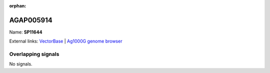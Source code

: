 :orphan:

AGAP005914
=============



Name: **SP11644**



External links:
`VectorBase <https://www.vectorbase.org/Anopheles_gambiae/Gene/Summary?g=AGAP005914>`_ |
`Ag1000G genome browser <https://www.malariagen.net/apps/ag1000g/phase1-AR3/index.html?genome_region=2L:23642514-23644418#genomebrowser>`_

Overlapping signals
-------------------



No signals.


